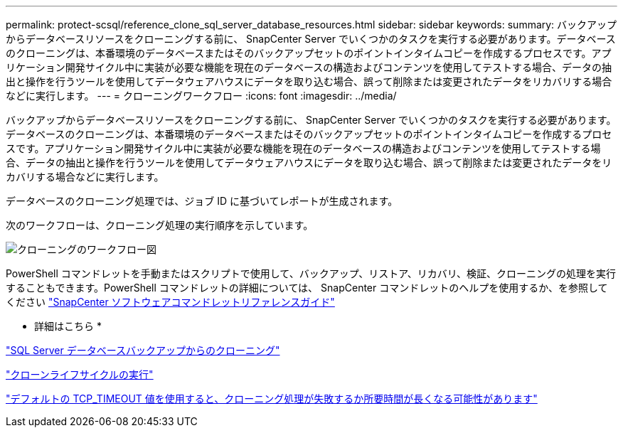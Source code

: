---
permalink: protect-scsql/reference_clone_sql_server_database_resources.html 
sidebar: sidebar 
keywords:  
summary: バックアップからデータベースリソースをクローニングする前に、 SnapCenter Server でいくつかのタスクを実行する必要があります。データベースのクローニングは、本番環境のデータベースまたはそのバックアップセットのポイントインタイムコピーを作成するプロセスです。アプリケーション開発サイクル中に実装が必要な機能を現在のデータベースの構造およびコンテンツを使用してテストする場合、データの抽出と操作を行うツールを使用してデータウェアハウスにデータを取り込む場合、誤って削除または変更されたデータをリカバリする場合などに実行します。 
---
= クローニングワークフロー
:icons: font
:imagesdir: ../media/


[role="lead"]
バックアップからデータベースリソースをクローニングする前に、 SnapCenter Server でいくつかのタスクを実行する必要があります。データベースのクローニングは、本番環境のデータベースまたはそのバックアップセットのポイントインタイムコピーを作成するプロセスです。アプリケーション開発サイクル中に実装が必要な機能を現在のデータベースの構造およびコンテンツを使用してテストする場合、データの抽出と操作を行うツールを使用してデータウェアハウスにデータを取り込む場合、誤って削除または変更されたデータをリカバリする場合などに実行します。

データベースのクローニング処理では、ジョブ ID に基づいてレポートが生成されます。

次のワークフローは、クローニング処理の実行順序を示しています。

image::../media/scsql_clone_workflow.png[クローニングのワークフロー図]

PowerShell コマンドレットを手動またはスクリプトで使用して、バックアップ、リストア、リカバリ、検証、クローニングの処理を実行することもできます。PowerShell コマンドレットの詳細については、 SnapCenter コマンドレットのヘルプを使用するか、を参照してください https://library.netapp.com/ecm/ecm_download_file/ECMLP2877143["SnapCenter ソフトウェアコマンドレットリファレンスガイド"]

* 詳細はこちら *

link:task_clone_from_a_sql_server_database_backup.html["SQL Server データベースバックアップからのクローニング"]

link:task_perform_clone_lifecycle_management.html["クローンライフサイクルの実行"]

link:https://kb.netapp.com/Advice_and_Troubleshooting/Data_Protection_and_Security/SnapCenter/Clone_operation_might_fail_or_take_longer_time_to_complete_with_default_TCP_TIMEOUT_value["デフォルトの TCP_TIMEOUT 値を使用すると、クローニング処理が失敗するか所要時間が長くなる可能性があります"]
